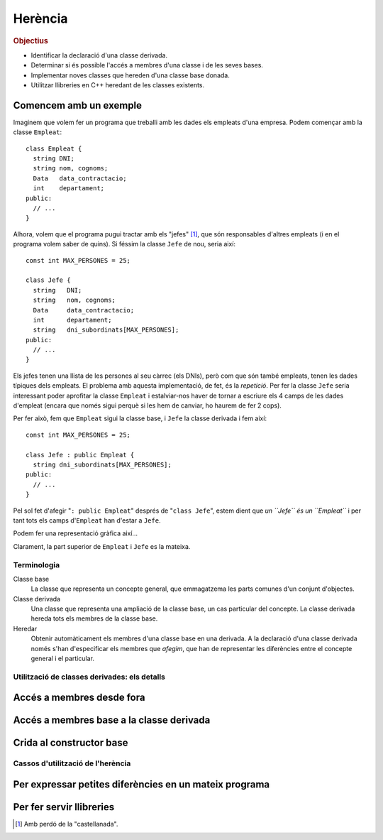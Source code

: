 
.. tema:: he


=============
Herència
=============

.. rubric:: Objectius

- Identificar la declaració d'una classe derivada.

- Determinar si és possible l'accés a membres d'una classe i de les
  seves bases.

- Implementar noves classes que hereden d'una classe base donada.

- Utilitzar llibreries en C++ heredant de les classes existents.


Comencem amb un exemple
-----------------------

Imaginem que volem fer un programa que treballi amb les dades els
empleats d'una empresa. Podem començar amb la classe ``Empleat``::

  class Empleat {
    string DNI;
    string nom, cognoms;
    Data   data_contractacio;
    int    departament;
  public:
    // ...
  }

Alhora, volem que el programa pugui tractar amb els "jefes" [1]_, que
són responsables d'altres empleats (i en el programa volem saber de
quins). Si féssim la classe ``Jefe`` de nou, seria així::

  const int MAX_PERSONES = 25;

  class Jefe {
    string   DNI;
    string   nom, cognoms;
    Data     data_contractacio;
    int      departament;
    string   dni_subordinats[MAX_PERSONES];
  public:
    // ...
  }

Els jefes tenen una llista de les persones al seu càrrec (els
DNIs), però com que són també empleats, tenen les dades típiques dels
empleats. El problema amb aquesta implementació, de fet, és la
*repetició*. Per fer la classe ``Jefe`` seria interessant poder
aprofitar la classe ``Empleat`` i estalviar-nos haver de tornar a
escriure els 4 camps de les dades d'empleat (encara que només sigui
perquè si les hem de canviar, ho haurem de fer 2 cops). 

Per fer això, fem que ``Empleat`` sigui la classe base, i
``Jefe`` la classe derivada i fem així::

  const int MAX_PERSONES = 25;

  class Jefe : public Empleat {
    string dni_subordinats[MAX_PERSONES];
  public:
    // ...
  }

Pel sol fet d'afegir "``: public Empleat``" després de "``class
Jefe``", estem dient que *un ``Jefe`` és un ``Empleat``* i
per tant tots els camps d'``Empleat`` han d'estar a ``Jefe``.

Podem fer una representació gràfica així...

.. Imagen tipo UML de las dos clases alineadas por arriba.

Clarament, la part superior de ``Empleat`` i ``Jefe`` es la mateixa.

Terminologia
============

Classe base
  La classe que representa un concepte general, que emmagatzema les
  parts comunes d'un conjunt d'objectes.

Classe derivada
  Una classe que representa una ampliació de la classe
  base, un cas particular del concepte. La classe derivada hereda tots
  els membres de la classe base.

Heredar
  Obtenir automàticament els membres d'una classe base en una
  derivada. A la declaració d'una classe derivada només s'han
  d'especificar els membres que *afegim*, que han de representar les
  diferències entre el concepte general i el particular.


Utilització de classes derivades: els detalls
=============================================

Accés a membres desde fora
--------------------------


Accés a membres base a la classe derivada
-----------------------------------------


Crida al constructor base
-------------------------


Cassos d'utilització de l'herència
==================================

Per expressar petites diferències en un mateix programa
-------------------------------------------------------


Per fer servir llibreries
-------------------------




.. [1] Amb perdó de la "castellanada".
